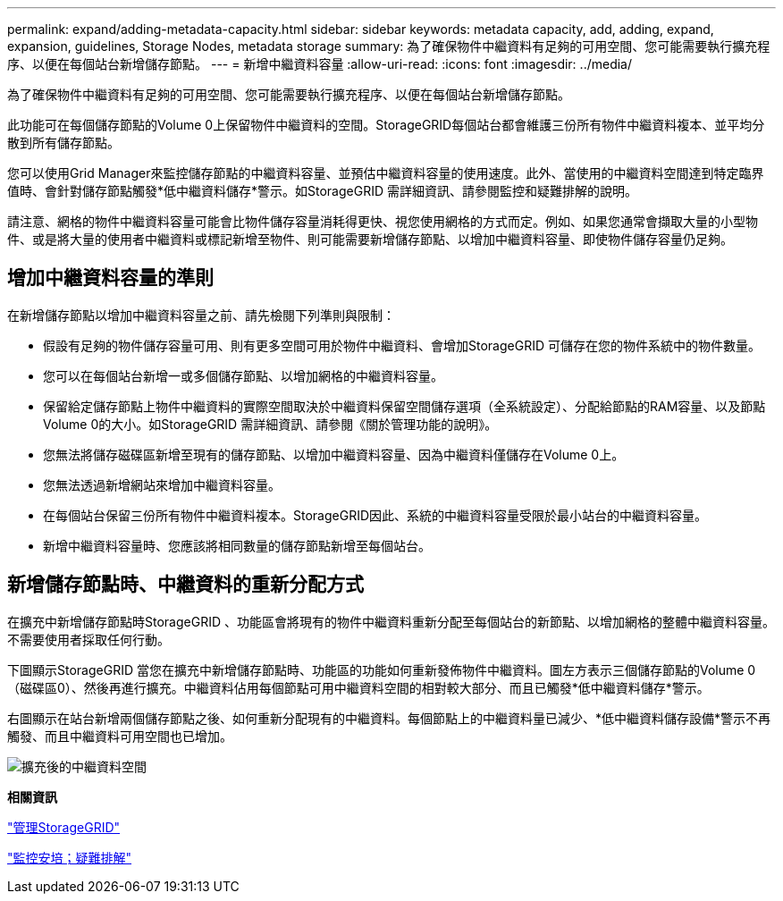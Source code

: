 ---
permalink: expand/adding-metadata-capacity.html 
sidebar: sidebar 
keywords: metadata capacity, add, adding, expand, expansion, guidelines, Storage Nodes, metadata storage 
summary: 為了確保物件中繼資料有足夠的可用空間、您可能需要執行擴充程序、以便在每個站台新增儲存節點。 
---
= 新增中繼資料容量
:allow-uri-read: 
:icons: font
:imagesdir: ../media/


[role="lead"]
為了確保物件中繼資料有足夠的可用空間、您可能需要執行擴充程序、以便在每個站台新增儲存節點。

此功能可在每個儲存節點的Volume 0上保留物件中繼資料的空間。StorageGRID每個站台都會維護三份所有物件中繼資料複本、並平均分散到所有儲存節點。

您可以使用Grid Manager來監控儲存節點的中繼資料容量、並預估中繼資料容量的使用速度。此外、當使用的中繼資料空間達到特定臨界值時、會針對儲存節點觸發*低中繼資料儲存*警示。如StorageGRID 需詳細資訊、請參閱監控和疑難排解的說明。

請注意、網格的物件中繼資料容量可能會比物件儲存容量消耗得更快、視您使用網格的方式而定。例如、如果您通常會擷取大量的小型物件、或是將大量的使用者中繼資料或標記新增至物件、則可能需要新增儲存節點、以增加中繼資料容量、即使物件儲存容量仍足夠。



== 增加中繼資料容量的準則

在新增儲存節點以增加中繼資料容量之前、請先檢閱下列準則與限制：

* 假設有足夠的物件儲存容量可用、則有更多空間可用於物件中繼資料、會增加StorageGRID 可儲存在您的物件系統中的物件數量。
* 您可以在每個站台新增一或多個儲存節點、以增加網格的中繼資料容量。
* 保留給定儲存節點上物件中繼資料的實際空間取決於中繼資料保留空間儲存選項（全系統設定）、分配給節點的RAM容量、以及節點Volume 0的大小。如StorageGRID 需詳細資訊、請參閱《關於管理功能的說明》。
* 您無法將儲存磁碟區新增至現有的儲存節點、以增加中繼資料容量、因為中繼資料僅儲存在Volume 0上。
* 您無法透過新增網站來增加中繼資料容量。
* 在每個站台保留三份所有物件中繼資料複本。StorageGRID因此、系統的中繼資料容量受限於最小站台的中繼資料容量。
* 新增中繼資料容量時、您應該將相同數量的儲存節點新增至每個站台。




== 新增儲存節點時、中繼資料的重新分配方式

在擴充中新增儲存節點時StorageGRID 、功能區會將現有的物件中繼資料重新分配至每個站台的新節點、以增加網格的整體中繼資料容量。不需要使用者採取任何行動。

下圖顯示StorageGRID 當您在擴充中新增儲存節點時、功能區的功能如何重新發佈物件中繼資料。圖左方表示三個儲存節點的Volume 0（磁碟區0）、然後再進行擴充。中繼資料佔用每個節點可用中繼資料空間的相對較大部分、而且已觸發*低中繼資料儲存*警示。

右圖顯示在站台新增兩個儲存節點之後、如何重新分配現有的中繼資料。每個節點上的中繼資料量已減少、*低中繼資料儲存設備*警示不再觸發、而且中繼資料可用空間也已增加。

image::../media/metadata_space_after_expansion.png[擴充後的中繼資料空間]

*相關資訊*

link:../admin/index.html["管理StorageGRID"]

link:../monitor/index.html["監控安培；疑難排解"]
